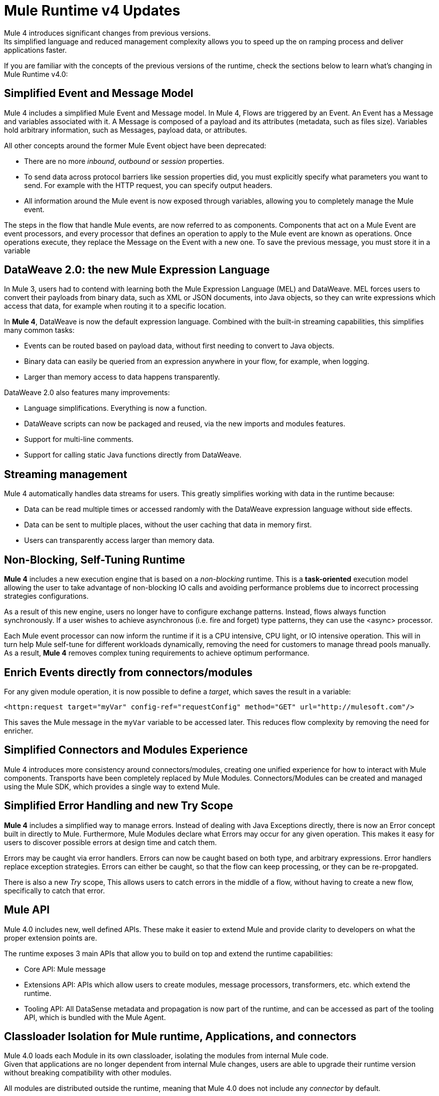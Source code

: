 = Mule Runtime v4 Updates
:keywords: news, updates, mule ESB, mule runtime, 4.0, Mule 4.0, Mule 4.0 for mule 3 developers, what's new Mule 4

Mule 4 introduces significant changes from previous versions. +
Its simplified language and reduced management complexity allows you to speed up the on ramping process and deliver applications faster.

If you are familiar with the concepts of the previous versions of the runtime, check the sections below to learn what's changing in Mule Runtime v4.0:

== Simplified Event and Message Model

Mule 4 includes a simplified Mule Event and Message model. In Mule 4, Flows are triggered by an Event. An Event has a Message and variables associated with it. A Message is composed of a payload and its attributes (metadata, such as files size). Variables hold arbitrary information, such as Messages, payload data, or attributes.

All other concepts around the former Mule Event object have been deprecated:

* There are no more _inbound_, _outbound_ or _session_ properties.
* To send data across protocol barriers like session properties did, you must explicitly specify what parameters you want to send. For example with the HTTP request, you can specify output headers.
* All information around the Mule event is now exposed through variables, allowing you to completely manage the Mule event.

The steps in the flow that handle Mule events, are now referred to as components. Components that act on a Mule Event are event processors, and every processor that defines an operation to apply to the Mule event are known as operations. Once operations execute, they replace the Message on the Event with a new one. To save the previous message, you must store it in a variable

== DataWeave 2.0: the new Mule Expression Language

In Mule 3, users had to contend with learning both the Mule Expression Language (MEL) and DataWeave. MEL forces users to convert their payloads from binary data, such as XML or JSON documents, into Java objects, so they can write expressions which access that data, for example when routing it to a specific location.

In *Mule 4*, DataWeave is now the default expression language. Combined with the built-in streaming capabilities, this simplifies many common tasks:

* Events can be routed based on payload data, without first needing to convert to Java objects.
* Binary data can easily be queried from an expression anywhere in your flow, for example, when logging.
* Larger than memory access to data happens transparently.

DataWeave 2.0 also features many improvements:

* Language simplifications. Everything is now a function.
* DataWeave scripts can now be packaged and reused, via the new imports and modules features.
* Support for multi-line comments.
* Support for calling static Java functions directly from DataWeave.

== Streaming management

// COMBAK - link to streaming section in docs
// Current draft: https://github.com/mulesoft/mulesoft-docs/blob/streaming-patch/mule-user-guide/v/4.0/streaming-about.adoc (needs review).
Mule 4 automatically handles data streams for users. This greatly simplifies working with data in the runtime because:

* Data can be read multiple times or accessed randomly with the DataWeave expression language without side effects.
* Data can be sent to multiple places, without the user caching that data in memory first.
* Users can transparently access larger than memory data.

== Non-Blocking, Self-Tuning Runtime

*Mule 4* includes a new execution engine that is based on a _non-blocking_ runtime. This is a *task-oriented* execution model allowing the user to take advantage of non-blocking IO calls and avoiding performance problems due to incorrect processing strategies configurations.

As a result of this new engine, users no longer have to configure exchange patterns. Instead, flows always function synchronously. If a user wishes to achieve asynchronous (i.e. fire and forget) type patterns, they can use the <async> processor.

Each Mule event processor can now inform the runtime if it is a CPU intensive, CPU light, or IO intensive operation. This will in turn help Mule self-tune for different workloads dynamically, removing the need for customers to manage thread pools manually. As a result, *Mule 4* removes complex tuning requirements to achieve optimum performance.

== Enrich Events directly from connectors/modules
For any given module operation, it is now possible to define a _target_, which saves the result in a variable:

[source,XML,linenums]
----
<httpn:request target="myVar" config-ref="requestConfig" method="GET" url="http://mulesoft.com"/>
----
This saves the Mule message in the `myVar` variable to be accessed later. This reduces flow complexity by removing the need for enricher.

== Simplified Connectors and Modules Experience

Mule 4 introduces more consistency around connectors/modules, creating one unified experience for how to interact with Mule components. Transports have been completely replaced by Mule Modules. Connectors/Modules can be created and managed using the Mule SDK, which provides a single way to extend Mule.

// COMBAK: Smart connectors are not going to be available for BETA
// Introducing Smart Connectors: Modules designed using XML to manipulate connections. +
// Users can define the module, set configurations and define operations that can later be invoked in the mule application to manipulate connections.

// REVIEW: Need confirmation about private flows going away.

== Simplified Error Handling and new Try Scope

*Mule 4* includes a simplified way to manage errors. Instead of dealing with Java Exceptions directly, there is now an Error concept built in directly to Mule. Furthermore, Mule Modules declare what Errors may occur for any given operation. This makes it easy for users to discover possible errors at design time and catch them.

Errors may be caught via error handlers. Errors can now be caught based on both type, and arbitrary expressions. Error handlers replace exception strategies. Errors can either be caught, so that the flow can keep processing, or they can be re-propgated. 

There is also a new _Try_ scope, This allows users to catch errors in the middle of a flow, without having to create a new flow, specifically to catch that error.

== Mule API

Mule 4.0 includes new, well defined APIs. These make it easier to extend Mule and provide clarity to developers on what the proper extension points are.

The runtime exposes 3 main APIs that allow you to build on top and extend the runtime capabilities:

* Core API: Mule message
* Extensions API: APIs which allow users to create modules, message processors, transformers, etc. which extend the runtime.
* Tooling API: All DataSense metadata and propagation is now part of the runtime, and can be accessed as part of the tooling API, which is bundled with the Mule Agent.

== Classloader Isolation for Mule runtime, Applications, and connectors

Mule 4.0 loads each Module in its own classloader, isolating the modules from internal Mule code. +
Given that applications are no longer dependent from internal Mule changes, users are able to upgrade their runtime version without breaking compatibility with other modules.

All modules are distributed outside the runtime, meaning that Mule 4.0 does not include any _connector_ by default.

== Compatibility Module

To help you migrate to Mule 4.0, there is a new compatibility module which provides backward compatibility for a number of features from Mule 3, including:
* Transports: HTTP, JMS, Database
* Mule Expression Language
* set-payload, set-variable, set-property, remove-property, copy-properties
* poll

// TODO link to the migration guide